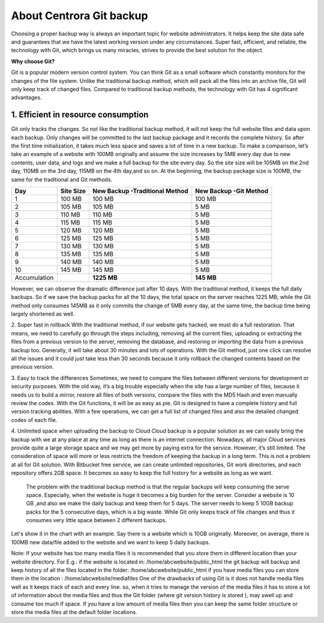 About Centrora Git backup
********************************************

Choosing a proper backup way is always an important topic for website administrators. It helps keep the site data safe and guarantees that we have the latest working version under any circumstances. Super fast, efficient, and reliable, the technology with Git, which brings us many miracles, strives to provide the best solution for the object.

**Why choose Git?**


Git is a popular modern version control system. You can think Git as a small software which constantly monitors for the changes of the file system. Unlike the traditional backup method, which will pack all the files into an archive file, Git will only keep track of changed files. Compared to traditional backup methods, the technology with Git has 4 significant advantages.

1. Efficient in resource consumption
--------------------------------------------

Git only tracks the changes. So not like the traditional backup method, it will not keep the full website files and data upon each backup. Only changes will be committed to the last backup package and it records the complete history. So after the first time initialization, it takes much less space and saves a lot of time in a new backup.
To make a comparison, let’s take an example of a website with 100MB originally and assume the size increases by 5MB every day due to new contents, user data, and logs and we make a full backup for the site every day. So the site size will be 105MB on the 2nd day, 110MB on the 3rd day, 115MB on the 4th day,and so on. At the beginning, the backup package size is 100MB, the same for the traditional and Git methods.

+--------------+-----------+----------------------+------------------+
| Day          | Site Size | New Backup           | New Backup       |
|              |           | -Traditional Method  | -Git Method      |
+==============+===========+======================+==================+
|  1           | 100 MB    | 100 MB               | 100 MB           |
+--------------+-----------+----------------------+------------------+
|  2           | 105 MB    | 105 MB               | 5 MB             |
+--------------+-----------+----------------------+------------------+
|  3           | 110 MB    | 110 MB               | 5 MB             |
+--------------+-----------+----------------------+------------------+
|  4           | 115 MB    | 115 MB               | 5 MB             |
+--------------+-----------+----------------------+------------------+
|  5           | 120 MB    | 120 MB               | 5 MB             |
+--------------+-----------+----------------------+------------------+
|  6           | 125 MB    | 125 MB               | 5 MB             |
+--------------+-----------+----------------------+------------------+
|  7           | 130 MB    | 130 MB               | 5 MB             |
+--------------+-----------+----------------------+------------------+
|  8           | 135 MB    | 135 MB               | 5 MB             |
+--------------+-----------+----------------------+------------------+
|  9           | 140 MB    | 140 MB               | 5 MB             |
+--------------+-----------+----------------------+------------------+
| 10           | 145 MB    | 145 MB               | 5 MB             |
+--------------+-----------+----------------------+------------------+
| Accumulation |           | **1225 MB**          | **145 MB**       |
+--------------+-----------+----------------------+------------------+

However, we can observe the dramatic difference just after 10 days. With the traditional method, it keeps the full daily backups. So if we save the backup packs for all the 10 days, the total space on the server reaches 1225 MB; while the Git method only consumes 145MB as it only commits the change of 5MB every day, at the same time, the backup time being largely shortened as well.

2. Super fast in rollback
With the traditional method, if our website gets hacked, we must do a full restoration. That means, we need to carefully go through the steps including, removing all the current files, uploading or extracting the files from a previous version to the server, removing the database, and restoring or importing the data from a previous backup too. Generally, it will take about 30 minutes and lots of operations.
With the Git method, just one click can resolve all the issues and it could just take less than 30 seconds because it only rollback the changed contents based on the previous version.

3. Easy to track the differences
Sometimes, we need to compare the files between different versions for development or security purposes. With the old way, it’s a big trouble especially when the site has a large number of files, because it needs us to build a mirror, restore all files of both versions,  compare the files with the MD5 Hash and even manually review the codes.
With the Git functions, it will be as easy as pie. Git is designed to have a complete history and full version tracking abilities. With a few operations, we can get a full list of changed files and also the detailed changed codes of each file.

4. Unlimited space when uploading the backup to Cloud
Cloud backup is a popular solution as we can easily bring the backup with we at any place at any time as long as there is an internet connection. Nowadays, all major Cloud services provide quite a large storage space and we may get more by paying extra for the service. However, it’s still limited. The consideration of space will more or less restricts the freedom of keeping the backup in a long term.
This is not a problem at all for Git solution. With Bitbucket free service, we can create unlimited repositories, Git work directories, and each repository offers 2GB space. It becomes so easy to keep the full history for a website as long as we want.

 The problem with the traditional backup method is that the regular backups will keep consuming the serve space. Especially, when the website is huge it becomes a big burden for the server. Consider a website is 10 GB ,and also we make the daily backup and keep them for 5 days. The server needs to keep 5 10GB backup packs for the 5 consecutive days, which is a big waste. While Git only keeps track of file changes and thus it consumes very little space between 2 different backups.

Let's show it in the chart with an example. Say there is a website which is 10GB originally. Moreover, on average, there is 100MB new data/file added to the website and we want to keep 5 daily backups.





Note: 
If your website has too many media files it is recommended that you store them in different location than your website directory. 
For E.g.: if the website is located in: /home/abcwebsite/public_html 
the git backup will backup and keep history of all the files located in the folder: /home/abcwebsite/public_html  
if you have media files you can store them in the location : /home/abcwebsite/mediafiles
One of the drawbacks of using Git is it does not handle media files well as it keeps track of each and every line. so, when it tries to manage the version of the media files it has to store a lot of information about the media files and thus the Git folder (where git version history is stored ), may swell up and consume too much if space. If you have a low amount of media files then you can keep the same folder structure or store the media files at the default folder locations.